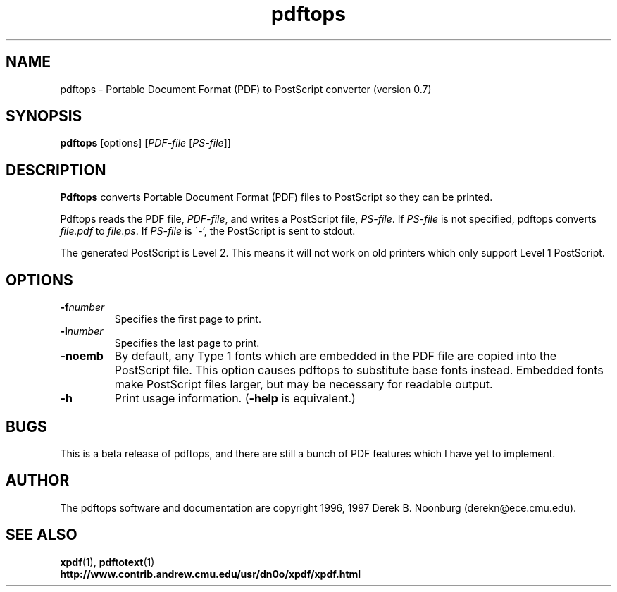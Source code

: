 .\" Copyright 1996 Derek B. Noonburg
.TH pdftops 1 "28 May 1997"
.SH NAME
pdftops \- Portable Document Format (PDF) to PostScript converter
(version 0.7)
.SH SYNOPSIS
.B pdftops
[options]
.RI [ PDF-file
.RI [ PS-file ]]
.SH DESCRIPTION
.B Pdftops
converts Portable Document Format (PDF) files to PostScript so they
can be printed.
.PP
Pdftops reads the PDF file,
.IR PDF-file ,
and writes a PostScript file,
.IR PS-file .
If
.I PS-file
is not specified, pdftops converts
.I file.pdf
to
.IR file.ps .
If 
.I PS-file
is \'-', the PostScript is sent to stdout.
.PP
The generated PostScript is Level 2.  This means it will not work on
old printers which only support Level 1 PostScript.
.SH OPTIONS
.TP
.BI \-f number
Specifies the first page to print.
.TP
.BI \-l number
Specifies the last page to print.
.TP
.B \-noemb
By default, any Type 1 fonts which are embedded in the PDF file are
copied into the PostScript file.  This option causes pdftops to
substitute base fonts instead.  Embedded fonts make PostScript files
larger, but may be necessary for readable output.
.TP
.B \-h
Print usage information.
.RB ( \-help
is equivalent.)
.SH BUGS
This is a beta release of pdftops, and there are still a bunch of PDF
features which I have yet to implement.
.SH AUTHOR
The pdftops software and documentation are copyright 1996, 1997 Derek
B. Noonburg (derekn@ece.cmu.edu).
.SH "SEE ALSO"
.BR xpdf (1),
.BR pdftotext (1)
.br
.B http://www.contrib.andrew.cmu.edu/usr/dn0o/xpdf/xpdf.html

